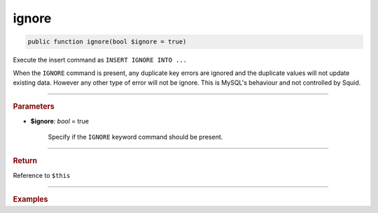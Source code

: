 .. _insert_ignore:

======
ignore
======

.. code-block:: php
	
	public function ignore(bool $ignore = true)

Execute the insert command as ``INSERT IGNORE INTO ...``

When the ``IGNORE`` command is present, any duplicate key errors are ignored and the duplicate values will not update
existing data. However any other type of error will not be ignore. This is MySQL's behaviour and not controlled by Squid.

----------

.. rubric:: Parameters

* **$ignore**: *bool* = true
	
	Specify if the ``IGNORE`` keyword command should be present. 
	
----------

.. rubric:: Return
	
Reference to ``$this``

----------

.. rubric:: Examples

.. code-block:: php
	:linenos:
	
	$insert
		->ignore()
		->into('User')
		->values([
			'ID'   => 1,
			'Name' => 'Bob'
		]);
	
	// INSERT IGNORE INTO `User` (`ID`,`Name`) VALUES (?,?)  
	// Bind: [1, "Bob"]
